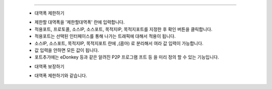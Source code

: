 
.. index:: QOS, 대역폭 제한, 대역폭, 대역폭 보장

 QOS (Quality of Service)
------------------------------


 .. image:: images/3-13.png


 - 대역폭 제한하기


 .. image:: images/3-14.png


 * 제한할 대역폭을 '제한할대역폭' 란에 입력합니다.

 * 적용포트, 프로토콜, 소스IP, 소스포트, 목적지IP, 목적지포트를 지정한 후 확인 버튼을 클릭합니다.

 * 적용포트는 선택된 인터페이스를 통해 나가는 트래픽에 대해서 적용이 됩니다.

 * 소스IP, 소스포트, 목적지IP, 목적지포트 란에  ,(콤마) 로 분리해서 여라 값 입력이 가능합니다.

 * 값 입력을 안하면 모든 값이 됩니다.

 * 포트추가에는 eDonkey 등과 같은 알려진 P2P 프로그램 프트 등 을 미리 정의 할 수 있는 기능입니다.


 - 대역폭 보장하기


 .. image:: images/3-15.png


 * 대역폭 제한하기와 같습니다.
